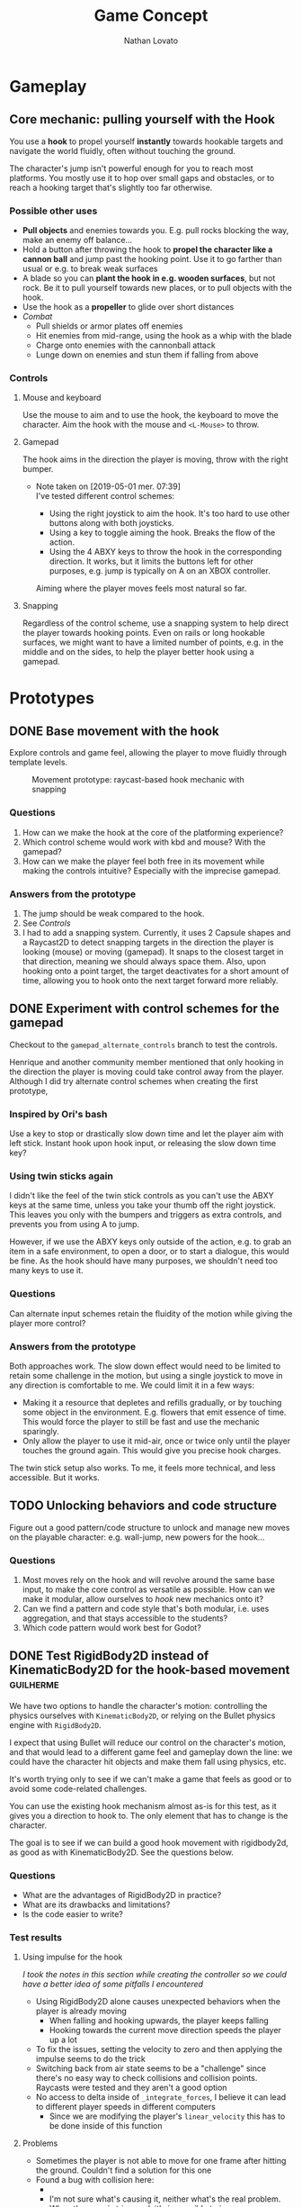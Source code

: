 #+TITLE: Game Concept
#+DESCRIPTION: Concept document for the 2d platform/adventure game demo we're creating as a base for the Kickstarter 2019 2d game creation course.
#+COLUMNS: %5TODO %25ITEM %1PRIORITY %8Effort(Effort){:} %TAGS
#+PROPERTY: Effort_ALL 0:30 1:00 1:30 2:00 3:00 4:00 6:00 8:00
#+AUTHOR: Nathan Lovato


* Gameplay

** Core mechanic: pulling yourself with the Hook

    You use a *hook* to propel yourself *instantly* towards hookable targets and navigate the world fluidly, often without touching the ground.

    The character's jump isn't powerful enough for you to reach most platforms. You mostly use it to hop over small gaps and obstacles, or to reach a hooking target that's slightly too far otherwise.

*** Possible other uses

      - *Pull objects* and enemies towards you. E.g. pull rocks blocking the way, make an enemy off balance...
      - Hold a button after throwing the hook to *propel the character like a cannon ball* and jump past the hooking point. Use it to go farther than usual or e.g. to break weak surfaces
      - A blade so you can *plant the hook in e.g. wooden surfaces*, but not rock. Be it to pull yourself towards new places, or to pull objects with the hook.
      - Use the hook as a *propeller* to glide over short distances
      - /Combat/
        - Pull shields or armor plates off enemies
        - Hit enemies from mid-range, using the hook as a whip with the blade
        - Charge onto enemies with the cannonball attack
        - Lunge down on enemies and stun them if falling from above

*** Controls

**** Mouse and keyboard

     Use the mouse to aim and to use the hook, the keyboard to move the character. Aim the hook with the mouse and ~<L-Mouse>~ to throw.

**** Gamepad

     The hook aims in the direction the player is moving, throw with the right bumper.

     - Note taken on [2019-05-01 mer. 07:39] \\
       I've tested different control schemes:

       - Using the right joystick to aim the hook. It's too hard to use other buttons along with both joysticks.
       - Using a key to toggle aiming the hook. Breaks the flow of the action.
       - Using the 4 ABXY keys to throw the hook in the corresponding direction. It works, but it limits the buttons left for other purposes, e.g. jump is typically on A on an XBOX controller.

       Aiming where the player moves feels most natural so far.

**** Snapping

     Regardless of the control scheme, use a snapping system to help direct the player towards hooking points. Even on rails or long hookable surfaces, we might want to have a limited number of points, e.g. in the middle and on the sides, to help the player better hook using a gamepad.

* Prototypes
** DONE Base movement with the hook
   CLOSED: [2019-05-03 ven. 10:18]

   Explore controls and game feel, allowing the player to move fluidly through template levels.

  #+caption: Movement prototype: raycast-based hook mechanic with snapping
  [[file:./img/prototypes/hook!-prototype-3.png]]

*** Questions

    1. How can we make the hook at the core of the platforming experience?
    2. Which control scheme would work with kbd and mouse? With the gamepad?
    3. How can we make the player feel both free in its movement while making the controls intuitive? Especially with the imprecise gamepad.

*** Answers from the prototype

    1. The jump should be weak compared to the hook.
    2. See [[*Controls][Controls]]
    3. I had to add a snapping system. Currently, it uses 2 Capsule shapes and a Raycast2D to detect snapping targets in the direction the player is looking (mouse) or moving (gamepad). It snaps to the closest target in that direction, meaning we should always space them. Also, upon hooking onto a point target, the target deactivates for a short amount of time, allowing you to hook onto the next target forward more reliably.

** DONE Experiment with control schemes for the gamepad
   CLOSED: [2019-05-03 ven. 13:19]

   Checkout to the ~gamepad_alternate_controls~ branch to test the controls.
   
   Henrique and another community member mentioned that only hooking in the direction the player is moving could take control away from the player. Although I did try alternate control schemes when creating the first prototype, 
   
*** Inspired by Ori's bash

   Use a key to stop or drastically slow down time and let the player aim with left stick. Instant hook upon hook input, or releasing the slow down time key?

*** Using twin sticks again

    I didn't like the feel of the twin stick controls as you can't use the ABXY keys at the same time, unless you take your thumb off the right joystick. This leaves you only with the bumpers and triggers as extra controls, and prevents you from using A to jump.
    
    However, if we use the ABXY keys only outside of the action, e.g. to grab an item in a safe environment, to open a door, or to start a dialogue, this would be fine. As the hook should have many purposes, we shouldn't need too many keys to use it.

*** Questions
    
    Can alternate input schemes retain the fluidity of the motion while giving the player more control?
    
*** Answers from the prototype
    
    Both approaches work. The slow down effect would need to be limited to retain some challenge in the motion, but using a single joystick to move in any direction is comfortable to me. We could limit it in a few ways:

    - Making it a resource that depletes and refills gradually, or by touching some object in the environment. E.g. flowers that emit essence of time. This would force the player to still be fast and use the mechanic sparingly.
    - Only allow the player to use it mid-air, once or twice only until the player touches the ground again. This would give you precise hook charges.

    The twin stick setup also works. To me, it feels more technical, and less accessible. But it works.

** TODO Unlocking behaviors and code structure
   :PROPERTIES:
   :EFFORT:   4:00
   :END:

   Figure out a good pattern/code structure to unlock and manage new moves on the playable character: e.g. wall-jump, new powers for the hook...

*** Questions

    1. Most moves rely on the hook and will revolve around the same base input, to make the core control as versatile as possible. How can we make it modular, allow ourselves to /hook/ new mechanics onto it?
    2. Can we find a pattern and code style that's both modular, i.e. uses aggregation, and that stays accessible to the students?
    3. Which code pattern would work best for Godot?

** DONE Test RigidBody2D instead of KinematicBody2D for the hook-based movement :guilherme:
   :PROPERTIES:
   :EFFORT:   3:00
   :END:
   
   We have two options to handle the character's motion: controlling the physics ourselves with ~KinematicBody2D~, or relying on the Bullet physics engine with ~RigidBody2D~.

   I expect that using Bullet will reduce our control on the character's motion, and that would lead to a different game feel and gameplay down the line: we could have the character hit objects and make them fall using physics, etc.
   
   It's worth trying only to see if we can't make a game that feels as good or to avoid some code-related challenges.
   
   You can use the existing hook mechanism almost as-is for this test, as it gives you a direction to hook to. The only element that has to change is the character.
   
   The goal is to see if we can build a good hook movement with rigidbody2d, as good as with KinematicBody2D. See the questions below.
   
*** Questions
    
    - What are the advantages of RigidBody2D in practice?
    - What are its drawbacks and limitations?
    - Is the code easier to write?

*** Test results
    
**** Using impulse for the hook
     
     /I took the notes in this section while creating the controller so we could have a better idea of some pitfalls I encountered/

     - Using RigidBody2D alone causes unexpected behaviors when the player is already moving
       - When falling and hooking upwards, the player keeps falling
       - Hooking towards the current move direction speeds the player up a lot
     - To fix the issues, setting the velocity to zero and then applying the impulse seems to do the trick
     - Switching back from air state seems to be a "challenge" since there's no easy way to check collisions and collision points. Raycasts were tested and they aren't a good option
     - No access to delta inside of ~_integrate_forces~, I believe it can lead to different player speeds in different computers
       - Since we are modifying the player's ~linear_velocity~ this has to be done inside of this function

**** Problems
     
     - Sometimes the player is not able to move for one frame after hitting the ground. Couldn't find a solution for this one
     - Found a bug with collision here:
       - [[https://i.imgur.com/rq1p8SL.png]]
       - I'm not sure what's causing it, neither what's the real problem. When the error is triggered, it's impossible to jump.

     Here's the error:
     
     #+BEGIN_SRC
     E 0:01:16:0371   Condition ' !area_in && !E ' is true.
     <C Source>     scene/2d/area_2d.cpp:264 @ _area_inout()
     #+END_SRC

**** Conclusion

     *Quick disclaimer:* I didn't look at razvan's code because I didn't want to get biased to go down the same route that he went, so maybe some of the problems that I found here could be fixed by his solution. 

     To me it seems that we are trying to make a ~RigidBody~ behave more as ~KinematicBody~ while trying to have more control over it. Also, if our final game is to have slopes, it might cause some problems as we won't be able to easily snap the player to them. There are more inherited problems that you have to fix than you would've if we went with a ~KinematicBody~. For my LD44 game there was also a simple hook mechanic and I used a ~KinematicBody~ and managed to put it together relatively quickly.

     We get some advantages because of the physics engine taking care of some things, like the impulse for the hook, but we lose a lot of responsiveness from the player controller itself. I believe that the ~RigidBody~ approach would be better if we wanted our player to _swing_ with the hook, as we would be able to use ~Joints~ along with it. But for what I've seen this is not the intent. It's also easier to control damping as it's taken care for us by the engine, but this isn't something super hard to achieve by code.

     I didn't want to spend too much time tweaking variables but I'm certain we could achieve better results by playing around with both the ~PhysicsMaterial~ and the ~RigidBody~'s properties - which is probably something we'll have to do for the "real" game, even if we go down the ~KinematicBody~ route. 

     It's also important to note that I was using [[https://store.steampowered.com/app/401710/Flinthook/][Flinthook]] as reference while creating the code. 
     
     #+BEGIN_QUOTE
     we could have the character hit objects and make them fall using physics, etc.
     #+END_QUOTE
     
     Can't this be achieved using a ~KinematicBody2D~? It's just not affected by physics, but it affects others bodies. 

** DONE Improving movement
   CLOSED: [2019-05-14 mar. 08:40]
   :PROPERTIES:
   :EFFORT:   4:00
   :END:
   
   The base movement is in place, but it does have some quirks. It's still easy to bump into a corner and to miss landing on a platform.
   
   Some issues:
   
   1. Hooking doesn't reliably pull you to the hooking point
      - Hooking to a node from up close barely pulls the character, making it not reach the hooking point.
      - Hooking downwards accelerates your fall and often makes you miss your target.
      - Hooking horizontally while falling doesn't slow down your descent, so it has almost no effect on your motion.
     
   2. The air state has a higher horizontal speed limit than when walking on the ground, so the character accelerates horizontally upon jumping.
      - The speed cap should be dynamic, depending on whether the player used the hook or not.
      - It's the hook that should provide a maximum speed boost?

   3. If the player misses getting on a platform by a small shot, we could have the character climb on it using the ledge.
      - The intention behind the design being to offer a fluid experience with motion, it's not fun to miss a platform by a few pixels, and the character being agile, it could make sense for it to climb ledges automatically.
      - The goal isn't to remove challenge or to babysit the player, but to have serious challenge in other parts of the level design/gameplay, and not break the flow of the motion for a small imprecision.
      - See Dead Cells for an example
   
*** Results

    The ledge state improves control quite a bit, it feels a lot more pleasant to have the character continue moving and not get stuck if you miss the platform by a few pixels.
    
    The character now slows down when hooking downwards during a fall. It makes it hop to the right or to the left, making the downward hook usable.
    
    There are fixes and improvements for all the points above, and overall it makes the controls feel more reliable and the motion feels more fluid to me. Now, we need to do level design work, get people to test the game and see how it works for them.
    
** DONE Design level loops
   CLOSED: [2019-05-31 ven. 08:50]
   :PROPERTIES:
   :EFFORT:   6:00
   :END:
   
   We have some core movement and controls in place. We now need to work on level design loops that we can combine to create complete rooms. E.g. having a ledge, a pit, and a distant platform down the character that's only accessible using the hook: the loop involves falling and using the hook mid-air going down.
   
   [[./img/prototypes/level-design-loops-illustration.png]]
   
   These loops should push the possibilities offered by the hook and explore ways to combine them. It's also an opportunity to figure out its limitations and ways to improve the movement.
   
   You can add new mechanics or obstacles as part of this, like moving platforms, but be sure to focus on level design and to try to reuse each element as much as possible.
   
   Use a new node branch for each chunk, and separate collision bodies so we can save the best ones as reusable scenes.
   
** DONE Refining the core movement
   CLOSED: [2019-05-31 ven. 08:51]
   
   After testing the level design work from Henrique, some problems with the game's controls are clearer:

   - It's hard to catch a hook at times, as the character falls fast. You have to be too reactive with the input.
   - The camera doesn't help enough in seeing the challenges ahead, especially with vertical level design.

   This prototype is an attempt at solving these issues:
   
   - Camera design: the lookahead based on the mouse's position makes the camera jiggle too much. We've got to experiment working with the input direction and move direction of the character. Using the velocity alone makes it so the camera lags behind, while updating based on input instantly almost gives motion sickness.
   - Store input: jump after fall start, or hook
   - Allow the player to jump right after a fall started, and to hook if the input was right before actually the snap detector detected the hooking point. Maybe only when falling?

* Course

** Teaching goals
   
*** Game design

   - *Using one mechanic for many purposes*: giving the player a versatile tool.
   - *Game feel*: making the game feel alive by adding life and feedback to the environment and the player's actions

*** Game creation

    - *Game creation workflow*: the process and broad steps to follow to get a game project started, prototyping, and getting the character controller, camera, etc. to feel right.
    - *Making multiple behaviors interact together*: especially for the character controller, getting the different moves (/e.g. jump, wall jump, slide/) to flawlessly flow into one another.

*** Metroidvania essentials

    - *Platforming character controller* and related code structure: behaviors, aggregation-based approach.
    - *Level design*, creation workflow, and connecting frames. Guiding the player through the environment, looping, and branching paths.
    - *Unlocking mechanics* through upgrades and controlling player progression.
    - *Camera*: helping the player with a camera that moves ahead of the character and looks where the player wants to look.

** List of topics
 
   /This is a list of topics that can be broken down or merged into more or fewer videos. From there, we should arrange them to form the 3 series (free, indie, pro) with clearer lists of topics and videos, and refine as we move forward with the project's pre-production./
   
   /This isn't a list of videos for the course: we should pick the scope from there./
   
   # Remember for teaching: copy paste code snippets instead of writing every line.
   # Check e.g. Brilliant for assignment examples and text-based resources.
   
*** Extra video ideas

    /Ideas of modules to extend the course/
    
   Collecting keys and opening closed doors
   Modular AI for enemies, different algorithms to find paths, flee the player...
   Porting an algorithm to C or C++ with NativeScript/GDNative. E.g. a heatmap algorithm would run slowly in GDScript
   Minimap: designing and implementing a map that updates as you explore new frames, and that can show unexplored areas
   
**** Creating tools for debugging and testing the game efficiently
     
     Series on designing and creating good tools, be it in the viewport, as in the waypoint platform tutorial, or in-game, like a tool to fly through the world.
     
     Tools should always answer a need: figure out what costs you or what's going to cost you time, prioritize them, figure out solutions, and calculate the time they'd take you.
     Tools for level design/testing/free camera
     Tools for code/debug code
     
**** Boss
     
     Designing and implementing a boss, with an intro and outro cut-scene, and phases.
     
** Free series

   Create a simple yet compelling platform game, learning the creation workflow from an indie game dev's perspective.
   
*** Intro: what this course is about, what you'll learn, how to make the most of it
   
    Target audience
    Pre-requisites
    What you'll learn: list of content
    How this course is designed/teaching style
    Free resources to get up to speed
    
*** How to make video games: getting started
    
    *Goal*: Learn what it takes to make games when you have no experience, and how you can get started

    - Overview of the process
    - Avoiding common pitfalls as a beginner
    - Reassure people about programming: it doesn't have to be hard, it can also be fun
    - Share practical resources to get started with Godot or GDevelop
    
      References:
   
      - https://www.youtube.com/watch?v=j48LtUkZRjU
      - https://www.youtube.com/watch?v=z06QR-tz1_o
      - Playlist by Extra credits https://www.youtube.com/watch?v=z06QR-tz1_o&list=PLhyKYa0YJ_5C6QC36h5eApOyXtx98ehGi
      
**** Intro
    
     You want to make video games, but you don't know how or where to start? In this video, you'll learn Everything you need to know to get started and create your first game.

     1. How indie developers make games
     2. Free Software you can use to create your own games
     3. Free resources and tutorials to get started

     I'm Nathan, and I've been teaching game creation and art for years, with Free Software like the Godot game engine and the digital painting app Krita.

**** Notes
     
     Make something that you can do at first
     Can I make a game without programming?
     
     No. But wait! Maybe programming isn't what you think.
     Changing values in the Inspector is programming.
     You can learn it slowly, start simple, and write more complicated code as you progress.

**** Summary

*** How it's like to work as a game designer: a day in the life of an indie game designer
    
*** How to make games: the workflow
    
    Cover the workflow to pre-produce, then produce a game, using the metroidvania 2d project as an example
    Only about creating the game: 
  
    Prototyping, experimenting
    You can only plan from production
  
*** Metroidvania design analysis: what makes a (good) Metroidvania?
    
    Take the analysis from the course's README/prototype jam doc
    
*** Basic motion and input: ground, air control
    
*** Basic hook mechanic
    
*** Simple lookahead camera: following the player's velocity
    
*** Creating a level with Tilemaps and scenes
    
*** Simple transition between two levels
    
*** Adding BGM and sounds to the game
    
*** Character health and taking damage on contact
    
*** Death and restarting the game

*** Basic patrol AI: detects gaps and walls, moves within a range
    
*** Integrating assets into the game
    
*** Building and distributing the game for desktop
   
    Publishing on Itch.io?
    
*** Bonus
    
**** Creating a game soundtrack with Free Software /Include the plugins, virtual instruments you found/ (beginner/introductory tut)
     
**** Doing sound design for your game with Free Software (beginner/introductory tut)

** Premium series
  
*** Indie
    
    /This is a list of topics, some can take several videos/
    
    Scaling the hook's power based on distance
    Wall jump
    Ledge detection, grab ledge, and let the player jump
    
    Unlocking new abilities
    
    Level loops: Exploring the possibilities of the core mechanic
    Designing frames with pre-made scenes, level loops, and tilemaps
    Teaching the player how to play through level design: designing an in-game tutorial without words
    
    Designing game animations in Godot
    
    Designing combat mechanics, damaging enemies: e.g. hook pulls character to enemy and kills it, enemies use projectiles?
    
    Simple flying enemy AI
    
    Hook: Pulling objects
    
    Sound design: how to choose the sounds and BGM for your game to improve the experience and game feel /Practical sound design tips like boosting basses, listening to the game the eyes closed.../
   
*** Pro
    
    /This is a list of topics, some can take several videos/
    
    Design analyses of character movement, camera, etc. in other platform games
    
    Ledge: teleport to the platform
    Polish: Storing input before touching the ground
    Polish: letting the player jump right after starting a fall
    
    Refining the camera: better prediction of the player's motion
    
    Hook: Breaking fragile surfaces
    Hook: Removing armors from enemies
    
    How to architecture the map at a meta level to manage the player's progression
    
    Designing and implementing flexible AI: Series on pathfinding, code structure to build reusable AI behaviors for flying enemies
    
    Code structure: Rundown of the project's code structure and abstractions
    Code structure: Patterns we use in the project
    
